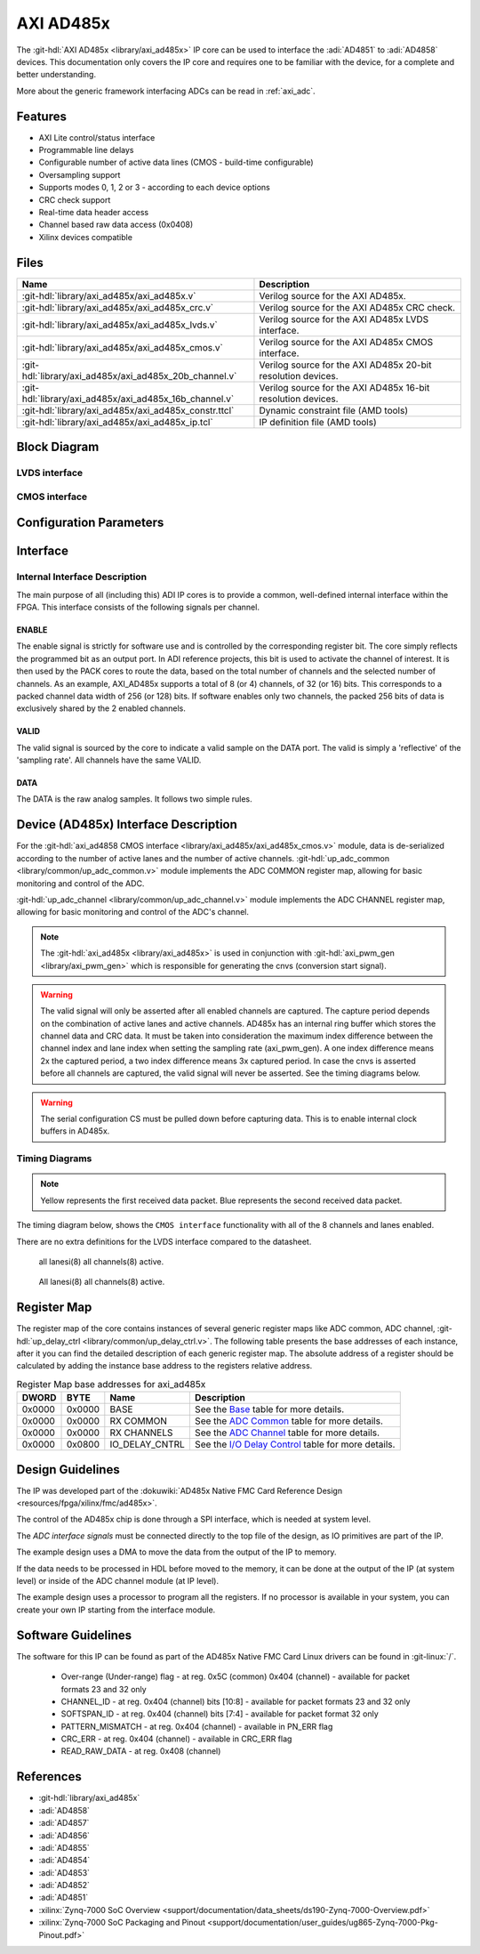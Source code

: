 .. _axi_ad485x:

AXI AD485x
================================================================================

.. hdl-component-diagram::

The :git-hdl:`AXI AD485x <library/axi_ad485x>` IP core can be used to interface
the :adi:`AD4851` to :adi:`AD4858` devices.
This documentation only covers the IP core and requires one to be
familiar with the device, for a complete and better understanding.

More about the generic framework interfacing ADCs can be read in :ref:`axi_adc`.

Features
--------------------------------------------------------------------------------

* AXI Lite control/status interface
* Programmable line delays
* Configurable number of active data lines (CMOS - build-time configurable)
* Oversampling support
* Supports modes 0, 1, 2 or 3 - according to each device options
* CRC check support
* Real-time data header access
* Channel based raw data access (0x0408)
* Xilinx devices compatible

Files
--------------------------------------------------------------------------------

.. list-table::
   :header-rows: 1

   * - Name
     - Description
   * - :git-hdl:`library/axi_ad485x/axi_ad485x.v`
     - Verilog source for the AXI AD485x.
   * - :git-hdl:`library/axi_ad485x/axi_ad485x_crc.v`
     - Verilog source for the AXI AD485x CRC check.
   * - :git-hdl:`library/axi_ad485x/axi_ad485x_lvds.v`
     - Verilog source for the AXI AD485x LVDS interface.
   * - :git-hdl:`library/axi_ad485x/axi_ad485x_cmos.v`
     - Verilog source for the AXI AD485x CMOS interface.
   * - :git-hdl:`library/axi_ad485x/axi_ad485x_20b_channel.v`
     - Verilog source for the AXI AD485x 20-bit resolution devices.
   * - :git-hdl:`library/axi_ad485x/axi_ad485x_16b_channel.v`
     - Verilog source for the AXI AD485x 16-bit resolution devices.
   * - :git-hdl:`library/axi_ad485x/axi_ad485x_constr.ttcl`
     - Dynamic constraint file (AMD tools)
   * - :git-hdl:`library/axi_ad485x/axi_ad485x_ip.tcl`
     - IP definition file (AMD tools)

Block Diagram
--------------------------------------------------------------------------------

LVDS interface
~~~~~~~~~~~~~~~~~~~~~~~~~~~~~~~~~~~~~~~~~~~~~~~~~~~~~~~~~~~~~~~~~~~~~~~~~~~~~~~

.. image:: block_diagram_LVDS.svg
   :alt: AXI AD485x LVDS block diagram

CMOS interface
~~~~~~~~~~~~~~~~~~~~~~~~~~~~~~~~~~~~~~~~~~~~~~~~~~~~~~~~~~~~~~~~~~~~~~~~~~~~~~~

.. image:: block_diagram_CMOS.svg
   :alt: AXI AD485x CMOS block diagram

Configuration Parameters
--------------------------------------------------------------------------------

.. hdl-parameters::

   * - ID
     - Core ID should be unique for each IP in the system
   * - FPGA_TECHNOLOGY
     - Used to select between FPGA devices, auto set in project.
   * - LVDS_CMOS_N
     - Defines the physical interface type
   * - IODELAY_ENABLE
     - Enable delay control on the input data lines
   * - DELAY_REFCLK_FREQ
     - Delay reference clock frequency. Specific range based on FPGA technology
   * - DEVICE
     - The device to interface with AD485x, where x can be from 1 to 8
   * - DW
     - Data Width parameter is auto selected based on DEVICE.
   * - LANE_0_ENABLE
     - Lane 0 enable, for CMOS interface. If set, signals that a lane is connected.
   * - LANE_1_ENABLE
     - Lane 1 enable, for CMOS interface. If set, signals that a lane is connected.
   * - LANE_2_ENABLE
     - Lane 2 enable, for CMOS interface. If set, signals that a lane is connected.
   * - LANE_3_ENABLE
     - Lane 3 enable, for CMOS interface. If set, signals that a lane is connected.
   * - LANE_4_ENABLE
     - Lane 4 enable, for CMOS interface. If set, signals that a lane is connected.
   * - LANE_5_ENABLE
     - Lane 5 enable, for CMOS interface. If set, signals that a lane is connected.
   * - LANE_6_ENABLE
     - Lane 6 enable, for CMOS interface. If set, signals that a lane is connected.
   * - LANE_7_ENABLE
     - Lane 7 enable, for CMOS interface. If set, signals that a lane is connected.
   * - ECHO_CLK_EN
     - Enables echoed clock for capturing data; in other words, it enables the SSI
   * - EXTERNAL_CLK
     - Enables the external_clk input pin

Interface
--------------------------------------------------------------------------------

.. hdl-interfaces::

   * - cnvs
     - Conversion start signal, used to measure delays when oversampling is used
   * - busy
     - Device busy signal
   * - lvds_cmos_n
     - Selects the interface to be used by the device
   * - scki_p
     - LVDS output positive side of differential clock signal
   * - scki_n
     - LVDS output negative side of differential clock signal
   * - scko_p
     - LVDS echoed input positive side of differential clock signal
   * - scko_n
     - LVDS echoed input negative side of differential clock signal
   * - sdo_p
     - LVDS input positive side of differential data line signal
   * - sdo_n
     - LVDS input negative side of differential data line signal
   * - scki
     - CMOS output clock
   * - scko
     - CMOS input (echoed) clock (SSI)
   * - lane_*
     - CMOS input data lines
   * - delay_clk
     - Delay clock input for IO_DELAY control, 200 MHz (7 series) or 300 MHz
       (Ultrascale)
   * - external_clk
     - External clock for internal logic and data path (optional for CMOS),
       enabled by EXTERNAL_CLK parameter. If disabled, s_axi_aclk will be used
   * - adc_enable_*
     - If set, the channel is enabled (one for each channel)
   * - adc_enable_*
     - Indicates channel output is enabled (one for each channel)
   * - adc_valid
     - Indicates valid data
   * - adc_data_*
     - Received data output (one for each channel)
   * - adc_dovf
     - Data overflow. Must be connected to the DMA
   * - s_axi
     - Standard AXI Slave Memory Map interface

Internal Interface Description
~~~~~~~~~~~~~~~~~~~~~~~~~~~~~~~~~~~~~~~~~~~~~~~~~~~~~~~~~~~~~~~~~~~~~~~~~~~~~~~

The main purpose of all (including this) ADI IP cores is to provide a common,
well-defined internal interface within the FPGA. This interface consists of the
following signals per channel.

ENABLE
^^^^^^^^^^^^^^^^^^^^^^^^^^^^^^^^^^^^^^^^^^^^^^^^^^^^^^^^^^^^^^^^^^^^^^^^^^^^^^^

The enable signal is strictly for software use and is controlled by the
corresponding register bit. The core simply reflects the programmed bit as an
output port. In ADI reference projects, this bit is used to activate the channel
of interest. It is then used by the PACK cores to route the data, based on the
total number of channels and the selected number of channels. As an example,
AXI_AD485x supports a total of 8 (or 4) channels, of 32 (or 16) bits.
This corresponds to a packed channel data width of 256 (or 128) bits.
If software enables only two channels, the packed 256 bits of data is exclusively
shared by the 2 enabled channels.

VALID
^^^^^^^^^^^^^^^^^^^^^^^^^^^^^^^^^^^^^^^^^^^^^^^^^^^^^^^^^^^^^^^^^^^^^^^^^^^^^^^

The valid signal is sourced by the core to indicate a valid sample on the DATA
port. The valid is simply a 'reflective' of the 'sampling rate'.
All channels have the same VALID.

DATA
^^^^^^^^^^^^^^^^^^^^^^^^^^^^^^^^^^^^^^^^^^^^^^^^^^^^^^^^^^^^^^^^^^^^^^^^^^^^^^^

The DATA is the raw analog samples. It follows two simple rules.

Device (AD485x) Interface Description
--------------------------------------------------------------------------------

For the :git-hdl:`axi_ad4858 CMOS interface <library/axi_ad485x/axi_ad485x_cmos.v>`
module, data is de-serialized according to the number of active lanes and the
number of active channels.
:git-hdl:`up_adc_common <library/common/up_adc_common.v>` module implements
the ADC COMMON register map, allowing for basic monitoring and control of the ADC.

:git-hdl:`up_adc_channel <library/common/up_adc_channel.v>` module implements
the ADC CHANNEL register map, allowing for basic monitoring and control of the
ADC's channel.

.. note::

   The :git-hdl:`axi_ad485x <library/axi_ad485x>` is used in conjunction with
   :git-hdl:`axi_pwm_gen <library/axi_pwm_gen>` which is responsible for
   generating the cnvs (conversion start signal).

.. warning::

   The valid signal will only be asserted after all enabled channels are captured.
   The capture period depends on the combination of active lanes and active
   channels.
   AD485x has an internal ring buffer which stores the channel data and CRC data.
   It must be taken into consideration the maximum index difference between the
   channel index and lane index when setting the sampling rate (axi_pwm_gen).
   A one index difference means 2x the captured period, a two index difference
   means 3x captured period. In case the cnvs is asserted before all channels are
   captured, the valid signal will never be asserted.
   See the timing diagrams below.

.. warning::

   The serial configuration CS must be pulled down before capturing data. This is
   to enable internal clock buffers in AD485x.

Timing Diagrams
~~~~~~~~~~~~~~~~~~~~~~~~~~~~~~~~~~~~~~~~~~~~~~~~~~~~~~~~~~~~~~~~~~~~~~~~~~~~~~~

.. note::

   Yellow represents the first received data packet.
   Blue represents the second received data packet.

The timing diagram below, shows the ``CMOS interface`` functionality with
all of the 8 channels and lanes enabled.

There are no extra definitions for the LVDS interface compared to the datasheet.

.. wavedrom

  { "signal" : [
    { "name": "cnvs",    "wave": "010.................................."},
    { "name": "busy",    "wave": "01...0..............................."},
    { "name": "scki",    "wave": "1............lHlHlHlHlHlHlHlHlHlHlHlHlHlHlHlHlHlHlHlHlHlHlHlHlH...........",period: 0.5,phase: 0.2},
    { "name": "scko",    "wave": "1............lHlHlHlHlHlHlHlHlHlHlHlHlHlHlHlHlHlHlHlHlHlHlHlHlH...........",period: 0.5},
    { "name": "lane 0",  "wave": "z.....3....................=0.......",phase: -0.5},
    { "name": "lane 1",  "wave": "z.....3....................=0.1.....",phase: -0.5},
    { "name": "lane 2",  "wave": "z.....3....................=010.....",phase: -0.5},
    { "name": "lane 3",  "wave": "z.....3....................=01......",phase: -0.5},
    { "name": "lane 4",  "wave": "z.....3....................=10......",phase: -0.5},
    { "name": "lane 5",  "wave": "z.....3....................=101.....",phase: -0.5},
    { "name": "lane 6",  "wave": "z.....3....................=1.0.....",phase: -0.5},
    { "name": "lane 7",  "wave": "z.....3....................=1.......",phase: -0.5},
    { "name": "adc_valid", "wave": "l...............................10..."},
    { "name": "data 0",  "wave": "z...............................4....","data":["ch 0"]},
    { "name": "data 1",  "wave": "z...............................4....","data":["ch 1"]},
    { "name": "data 2",  "wave": "z...............................4....","data":["ch 2"]},
    { "name": "data 3",  "wave": "z...............................4....","data":["ch 3"]},
    { "name": "data 4",  "wave": "z...............................4....","data":["ch 4"]},
    { "name": "data 5",  "wave": "z...............................4....","data":["ch 5"]},
    { "name": "data 6",  "wave": "z...............................4....","data":["ch 6"]},
    { "name": "data 7",  "wave": "z...............................4....","data":["ch 7"]},
  ]}

.. figure:: wavedrom-1.svg

   all lanesi(8) all channels(8) active.

.. wavedrom

  { "signal" : [
    { "name": "cnvs",    "wave": "010.......|.................10......."},
    { "name": "busy",    "wave": "01...0....|.................1...0...."},
    { "name": "scki",    "wave": "1............lHlHlHlHlH|lHlHlHlHlHlHlHlH|lHlHlHlHlHlH..............lHlHlHlH",period: 0.5,phase: 1},
    { "name": "scko",    "wave": "1............lHlHlHlH|lHlHlHlHlHlHlHlHlH|lHlHlHlHlHlH..............lHlHlHl",period: 0.5,phase: 0.2},
    { "name": "lane 0",  "wave": "z....3...|..30..5..|..50.1z.....3...",phase: -0.5},
    { "name": "lane 1",  "wave": "z........|.........|................",phase: -0.5},
    { "name": "lane 2",  "wave": "z....3...|..30105..|..501.z.....3...",phase: -0.5},
    { "name": "lane 3",  "wave": "z........|.........|................",phase: -0.5},
    { "name": "lane 4",  "wave": "z....3...|..310.5..|..5101z.....3...",phase: -0.5},
    { "name": "lane 5",  "wave": "z........|.........|................",phase: -0.5},
    { "name": "lane 6",  "wave": "z....3...|..31.05..|..51..z.....3...",phase: -0.5},
    { "name": "lane 7",  "wave": "z........|.........|................",phase: -0.5},
    { "name": "adc_valid", "wave": "l.........|.........|......10........"},
    { "name": "data 0",  "wave": "z..........................4.........","data":["ch 0"]},
    { "name": "data 1",  "wave": "z..........................4.........","data":["ch 1"]},
    { "name": "data 2",  "wave": "z..........................4.........","data":["ch 2"]},
    { "name": "data 3",  "wave": "z..........................4.........","data":["ch 3"]},
    { "name": "data 4",  "wave": "z..........................4.........","data":["ch 4"]},
    { "name": "data 5",  "wave": "z..........................4.........","data":["ch 5"]},
    { "name": "data 6",  "wave": "z..........................4.........","data":["ch 6"]},
    { "name": "data 7",  "wave": "z..........................4.........","data":["ch 7"]},
  ]}

.. figure:: wavedrom-2.svg

   All lanesi(8) all channels(8) active.

Register Map
--------------------------------------------------------------------------------

The register map of the core contains instances of several generic register maps
like ADC common, ADC channel, :git-hdl:`up_delay_ctrl <library/common/up_delay_ctrl.v>`.
The following table presents the base addresses of each instance, after it you
can find the detailed description of each generic register map.
The absolute address of a register should be calculated by adding the instance
base address to the registers relative address.

.. list-table:: Register Map base addresses for axi_ad485x
   :header-rows: 1

   * - DWORD
     - BYTE
     - Name
     - Description
   * - 0x0000
     - 0x0000
     - BASE
     - See the `Base <#hdl-regmap-COMMON>`__ table for more details.
   * - 0x0000
     - 0x0000
     - RX COMMON
     - See the `ADC Common <#hdl-regmap-ADC_COMMON>`__ table for more details.
   * - 0x0000
     - 0x0000
     - RX CHANNELS
     - See the `ADC Channel <#hdl-regmap-ADC_CHANNEL>`__ table for more details.
   * - 0x0000
     - 0x0800
     - IO_DELAY_CNTRL
     - See the `I/O Delay Control <#hdl-regmap-IO_DELAY_CNTRL>`__ table for more details.

.. hdl-regmap::
   :name: COMMON
   :no-type-info:

.. hdl-regmap::
   :name: ADC_COMMON
   :no-type-info:

.. hdl-regmap::
   :name: ADC_CHANNEL
   :no-type-info:

.. hdl-regmap::
   :name: IO_DELAY_CNTRL
   :no-type-info:

Design Guidelines
--------------------------------------------------------------------------------

The IP was developed part of the
:dokuwiki:`AD485x Native FMC Card Reference Design <resources/fpga/xilinx/fmc/ad485x>`.

The control of the AD485x chip is done through a SPI interface, which is needed
at system level.

The *ADC interface signals* must be connected directly to the top file of the
design, as IO primitives are part of the IP.

The example design uses a DMA to move the data from the output of the IP to
memory.

If the data needs to be processed in HDL before moved to the memory, it can be
done at the output of the IP (at system level) or inside of the ADC channel
module (at IP level).

The example design uses a processor to program all the registers. If no
processor is available in your system, you can create your own IP starting from
the interface module.

Software Guidelines
--------------------------------------------------------------------------------

The software for this IP can be found as part of the AD485x Native FMC Card
Linux drivers can be found in :git-linux:`/`.

  - Over-range (Under-range) flag - at reg. 0x5C (common) 0x404 (channel) - available for packet formats 23 and 32 only
  - CHANNEL_ID - at reg. 0x404 (channel) bits [10:8] - available for packet formats 23 and 32 only
  - SOFTSPAN_ID - at reg. 0x404 (channel) bits [7:4] - available for packet format 32 only
  - PATTERN_MISMATCH - at reg. 0x404 (channel) - available in PN_ERR flag
  - CRC_ERR - at reg. 0x404 (channel) - available in CRC_ERR flag
  - READ_RAW_DATA - at reg. 0x408 (channel)

References
-------------------------------------------------------------------------------

* :git-hdl:`library/axi_ad485x`
* :adi:`AD4858`
* :adi:`AD4857`
* :adi:`AD4856`
* :adi:`AD4855`
* :adi:`AD4854`
* :adi:`AD4853`
* :adi:`AD4852`
* :adi:`AD4851`
* :xilinx:`Zynq-7000 SoC Overview <support/documentation/data_sheets/ds190-Zynq-7000-Overview.pdf>`
* :xilinx:`Zynq-7000 SoC Packaging and Pinout <support/documentation/user_guides/ug865-Zynq-7000-Pkg-Pinout.pdf>`
